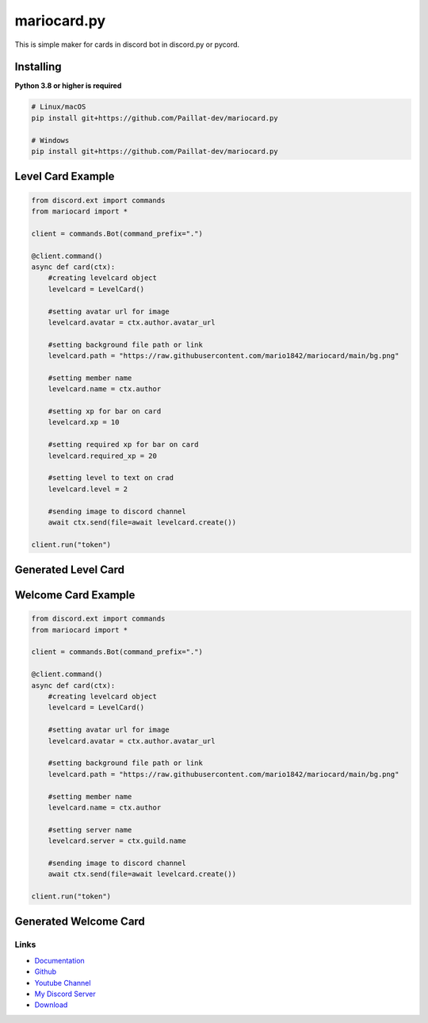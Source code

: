 mariocard.py
==========

.. image:: https://discord.com/api/guilds/570368779150688266/embed.png
   :target: https://discord.com/invite/uynSzaTAF3
   :alt: Discord server invite
.. image:: https://img.shields.io/pypi/v/mariocard.py.svg
   :target: https://pypi.org/project/mariocard.py/
   :alt: PyPI version info


This is simple maker for cards in discord bot in discord.py or pycord.


Installing
~~~~~~~~~~

**Python 3.8 or higher is required**


.. code:: sh

    # Linux/macOS
    pip install git+https://github.com/Paillat-dev/mariocard.py
    
    # Windows
    pip install git+https://github.com/Paillat-dev/mariocard.py


Level Card Example
~~~~~~~~~~~~~~~~~~

.. code:: py

   from discord.ext import commands
   from mariocard import *

   client = commands.Bot(command_prefix=".")

   @client.command()
   async def card(ctx):
       #creating levelcard object
       levelcard = LevelCard()
       
       #setting avatar url for image
       levelcard.avatar = ctx.author.avatar_url
       
       #setting background file path or link
       levelcard.path = "https://raw.githubusercontent.com/mario1842/mariocard/main/bg.png"
       
       #setting member name
       levelcard.name = ctx.author
       
       #setting xp for bar on card
       levelcard.xp = 10
       
       #setting required xp for bar on card
       levelcard.required_xp = 20
       
       #setting level to text on crad
       levelcard.level = 2

       #sending image to discord channel
       await ctx.send(file=await levelcard.create())

   client.run("token")

Generated Level Card
~~~~~~~~~~~~~~~~~~~~
.. image:: https://raw.githubusercontent.com/mario1842/mariocard.py/main/created_cards/levelcard.png
   :target: https://raw.githubusercontent.com/mario1842/mariocard.py/main/created_cards/levelcard.png
   :alt: Created card from example code.


Welcome Card Example
~~~~~~~~~~~~~~~~~~~~

.. code:: py

   from discord.ext import commands
   from mariocard import *

   client = commands.Bot(command_prefix=".")

   @client.command()
   async def card(ctx):
       #creating levelcard object
       levelcard = LevelCard()
       
       #setting avatar url for image
       levelcard.avatar = ctx.author.avatar_url
       
       #setting background file path or link
       levelcard.path = "https://raw.githubusercontent.com/mario1842/mariocard/main/bg.png"
       
       #setting member name
       levelcard.name = ctx.author
       
       #setting server name
       levelcard.server = ctx.guild.name

       #sending image to discord channel
       await ctx.send(file=await levelcard.create())

   client.run("token")

Generated Welcome Card
~~~~~~~~~~~~~~~~~~~~~~
.. image:: https://raw.githubusercontent.com/mario1842/mariocard.py/main/created_cards/welcomecard.png
   :target: https://raw.githubusercontent.com/mario1842/mariocard.py/main/created_cards/welcomecard.png
   :alt: Created card from example code.


Links
-----
- `Documentation <https://mariocard.readthedocs.io/>`_
- `Github <https://github.com/mario1842/mariocard.py/>`_
- `Youtube Channel <https://www.youtube.com/channel/UC4vtx0j0wcP6s4n7hCTUs7A>`_
- `My Discord Server <https://discord.com/invite/uynSzaTAF3>`_
- `Download <https://pypi.org/project/mariocard.py/>`_
